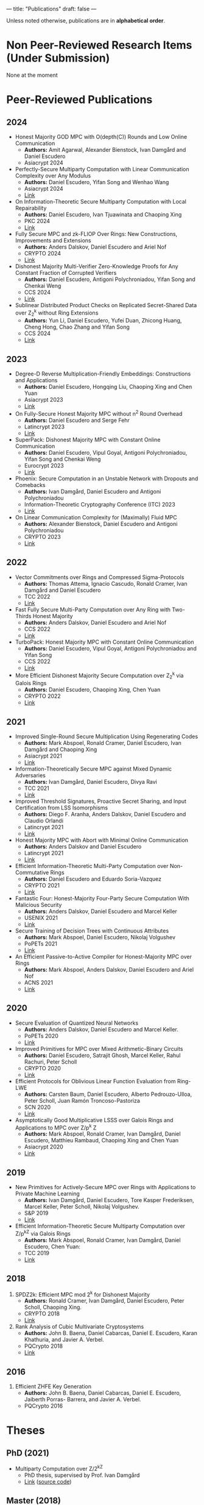 ---
title: "Publications"
draft: false
---

Unless noted otherwise, publications are in *alphabetical order*.
* Non Peer-Reviewed Research Items (Under Submission)

None at the moment

* Peer-Reviewed Publications

** 2024

- Honest Majority GOD MPC with O(depth(C)) Rounds and Low Online Communication
  - *Authors:* Amit Agarwal, Alexander Bienstock, Ivan Damgård and Daniel Escudero
  - Asiacrypt 2024

- Perfectly-Secure Multiparty Computation with Linear Communication Complexity over Any Modulus
  - *Authors:* Daniel Escudero, Yifan Song and Wenhao Wang
  - Asiacrypt 2024
  - [[https://eprint.iacr.org/2024/370][Link]]

- On Information-Theoretic Secure Multiparty Computation with Local Repairability
  - *Authors:* Daniel Escudero, Ivan Tjuawinata and Chaoping Xing
  - PKC 2024
  - [[https://eprint.iacr.org/2024/391][Link]]

- Fully Secure MPC and zk-FLIOP Over Rings: New Constructions, Improvements and Extensions
  - *Authors:* Anders Dalskov, Daniel Escudero and Ariel Nof
  - CRYPTO 2024
  - [[https://eprint.iacr.org/2024/837][Link]]

- Dishonest Majority Multi-Verifier Zero-Knowledge Proofs for Any Constant Fraction of Corrupted Verifiers
  - *Authors:* Daniel Escudero, Antigoni Polychroniadou, Yifan Song and Chenkai Weng
  - CCS 2024
  - [[https://eprint.iacr.org/2024/997][Link]]

- Sublinear Distributed Product Checks on Replicated Secret-Shared Data over Z_2^k without Ring Extensions
  - *Authors:* Yun Li, Daniel Escudero, Yufei Duan, Zhicong Huang, Cheng Hong, Chao Zhang and Yifan Song
  - CCS 2024
  - [[https://eprint.iacr.org/2024/700][Link]]

** 2023

- Degree-D Reverse Multiplication-Friendly Embeddings: Constructions and Applications
  - *Authors:* Daniel Escudero, Hongqing Liu, Chaoping Xing and Chen Yuan
  - Asiacrypt 2023
  - [[https://eprint.iacr.org/2023/173][Link]]

- On Fully-Secure Honest Majority MPC without n^2 Round Overhead
  - *Authors:* Daniel Escudero and Serge Fehr
  - Latincrypt 2023
  - [[https://eprint.iacr.org/2023/1204][Link]]

- SuperPack: Dishonest Majority MPC with Constant Online Communication
  - *Authors:* Daniel Escudero, Vipul Goyal, Antigoni Polychroniadou, Yifan Song and Chenkai Weng
  - Eurocrypt 2023
  - [[https://eprint.iacr.org/2023/307][Link]]

- Phoenix: Secure Computation in an Unstable Network with Dropouts and Comebacks
  - *Authors:* Ivan Damgård, Daniel Escudero and Antigoni Polychroniadou
  - Information-Theoretic Cryptography Conference (ITC) 2023
  - [[https://eprint.iacr.org/2021/1376][Link]]

- On Linear Communication Complexity for (Maximally) Fluid MPC
  - *Authors:* Alexander Bienstock, Daniel Escudero and Antigoni Polychroniadou
  - CRYPTO 2023
  - [[https://eprint.iacr.org/2023/839][Link]]

** 2022

- Vector Commitments over Rings and Compressed Sigma-Protocols
  - *Authors:* Thomas Attema, Ignacio Cascudo, Ronald Cramer, Ivan Damgård and Daniel Escudero
  - TCC 2022
  - [[https://eprint.iacr.org/2022/181][Link]]

- Fast Fully Secure Multi-Party Computation over Any Ring with Two-Thirds Honest Majority
  - *Authors:* Anders Dalskov, Daniel Escudero and Ariel Nof
  - CCS 2022
  - [[https://eprint.iacr.org/2022/623][Link]]

- TurboPack: Honest Majority MPC with Constant Online Communication
  - *Authors:* Daniel Escudero, Vipul Goyal, Antigoni Polychroniadou and Yifan Song
  - CCS 2022
  - [[https://eprint.iacr.org/2022/1316][Link]]

- More Efficient Dishonest Majority Secure Computation over Z_2^k via Galois Rings 
  - *Authors:* Daniel Escudero, Chaoping Xing, Chen Yuan 
  - CRYPTO 2022
  - [[https://eprint.iacr.org/2022/815][Link]]

** 2021

- Improved Single-Round Secure Multiplication Using Regenerating Codes
  - *Authors:* Mark Abspoel, Ronald Cramer, Daniel Escudero, Ivan Damgård and Chaoping Xing
  - Asiacrypt 2021
  - [[https://eprint.iacr.org/2021/253][Link]]
- Information-Theoretically Secure MPC against Mixed Dynamic Adversaries
  - *Authors:* Ivan Damgård, Daniel Escudero, Divya Ravi
  - TCC 2021
  - [[https://eprint.iacr.org/2021/1163][Link]]
- Improved Threshold Signatures, Proactive Secret Sharing, and Input Certification from LSS Isomorphisms
  - *Authors:* Diego F. Aranha, Anders Dalskov, Daniel Escudero and Claudio Orlandi
  - Latincrypt 2021
  - [[https://eprint.iacr.org/2020/691][Link]]
- Honest Majority MPC with Abort with Minimal Online Communication
  - *Authors:* Anders Dalskov and Daniel Escudero
  - Latincrypt 2021
  - [[https://eprint.iacr.org/2020/1556][Link]]
- Efficient Information-Theoretic Multi-Party Computation over Non-Commutative Rings
  - *Authors:* Daniel Escudero and Eduardo Soria-Vazquez
  - CRYPTO 2021
  - [[https://eprint.iacr.org/2021/1025][Link]]
- Fantastic Four: Honest-Majority Four-Party Secure Computation With Malicious Security
  - *Authors:* Anders Dalskov, Daniel Escudero and Marcel Keller
  - USENIX 2021
  - [[https://eprint.iacr.org/2020/1330][Link]]
- Secure Training of Decision Trees with Continuous Attributes
  - *Authors:* Mark Abspoel, Daniel Escudero, Nikolaj Volgushev
  - PoPETs 2021
  - [[https://eprint.iacr.org/2020/1130][Link]]
- An Efficient Passive-to-Active Compiler for Honest-Majority MPC over Rings 
  - *Authors:* Mark Abspoel, Anders Dalskov, Daniel Escudero and Ariel Nof 
  - ACNS 2021
  - [[https://eprint.iacr.org/2019/1298][Link]]

** 2020

- Secure Evaluation of Quantized Neural Networks 
  - *Authors:* Anders Dalskov, Daniel Escudero and Marcel Keller.
  - PoPETs 2020
  - [[https://eprint.iacr.org/2019/131][Link]]

- Improved Primitives for MPC over Mixed Arithmetic-Binary Circuits 
  - *Authors:* Daniel Escudero, Satrajit Ghosh, Marcel Keller, Rahul Rachuri, Peter Scholl
  - CRYPTO 2020
  - [[https://eprint.iacr.org/2020/338][Link]]

- Efficient Protocols for Oblivious Linear Function Evaluation from Ring-LWE 
  - *Authors:* Carsten Baum, Daniel Escudero, Alberto Pedrouzo-Ulloa, Peter Scholl, Juan Ramón Troncoso-Pastoriza
  - SCN 2020
  - [[https://eprint.iacr.org/2020/970][Link]]

- Asymptotically Good Multiplicative LSSS over Galois Rings and Applications to MPC over Z/p^k Z 
  - *Authors:* Mark Abspoel, Ronald Cramer, Ivan Damgård, Daniel Escudero, Matthieu Rambaud, Chaoping Xing and Chen Yuan
  - Asiacrypt 2020
  - [[https://eprint.iacr.org/2020/1256][Link]]

** 2019

- New Primitives for Actively-Secure MPC over Rings with Applications to Private Machine Learning 
  - *Authors:* Ivan Damgård, Daniel Escudero, Tore Kasper Frederiksen, Marcel Keller, Peter Scholl, Nikolaj Volgushev.
  - S&P 2019
  - [[https://eprint.iacr.org/2019/599][Link]]

- Efficient Information-Theoretic Secure Multiparty Computation over Z/p^kZ via Galois Rings 
  - *Authors:* Mark Abspoel, Ronald Cramer, Ivan Damgård, Daniel Escudero, Chen Yuan:
  - TCC 2019
  - [[https://eprint.iacr.org/2019/872][Link]]

** 2018

3. SPDZ2k: Efficient MPC mod 2^k for Dishonest Majority 
  - *Authors:* Ronald Cramer, Ivan Damgård, Daniel Escudero, Peter Scholl, Chaoping Xing.
  - CRYPTO 2018
  - [[https://eprint.iacr.org/2018/482][Link]]

2. Rank Analysis of Cubic Multivariate Cryptosystems 
  - *Authors:* John B. Baena, Daniel Cabarcas, Daniel E. Escudero, Karan Khathuria, and Javier A. Verbel.
  - PQCrypto 2018
  - [[https://eprint.iacr.org/2018/110][Link]]
    
** 2016

1. Efficient ZHFE Key Generation 
  - *Authors:* John B. Baena, Daniel Cabarcas, Daniel E. Escudero, Jaiberth Porras- Barrera, and Javier A. Verbel.
  - PQCrypto 2016

* Theses
** PhD (2021)
- Multiparty Computation over Z/2^kZ
  - PhD thesis, supervised by Prof. Ivan Damgård
  - [[/pdfs/phd_thesis.pdf][Link]] ([[https://www.overleaf.com/read/cbmkqzbqzxmj][source code]])
** Master (2018)
- Cubic Multivariate Cryptosystems based on Big Field Constructions and their Vulnerability to a Min-Rank Attack 
  - Master thesis, supervised by Prof. Daniel Cabarcas Jaramillo.
  - [[/pdfs/master_thesis.pdf][Link]] ([[https://www.overleaf.com/read/cpbwvkmdgbyg][source code]])
** Undergraduate (2016)
- Groebner Bases and Applications to the Security of Multivariate Public Key Cryptosystems 
  - Bachelor's thesis, supervised by Prof. Daniel Cabarcas Jaramillo.
  - [[/pdfs/undergrad_thesis.pdf][Link]] ([[https://www.overleaf.com/read/wfnntwdvzgpr][source code]])
